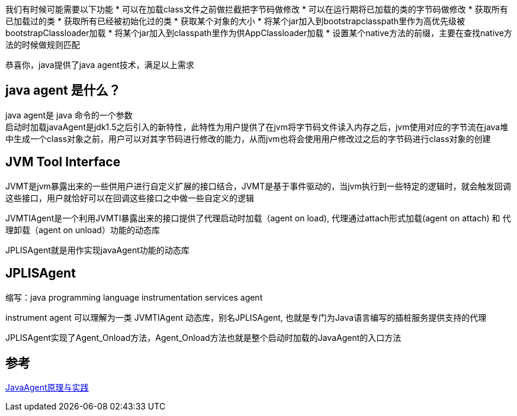 我们有时候可能需要以下功能
* 可以在加载class文件之前做拦截把字节码做修改
* 可以在运行期将已加载的类的字节码做修改
* 获取所有已加载过的类
* 获取所有已经被初始化过的类
* 获取某个对象的大小
* 将某个jar加入到bootstrapclasspath里作为高优先级被bootstrapClassloader加载
* 将某个jar加入到classpath里作为供AppClassloader加载
* 设置某个native方法的前缀，主要在查找native方法的时候做规则匹配

恭喜你，java提供了java agent技术，满足以上需求 

== java agent 是什么？

java agent是 java 命令的一个参数 +
启动时加载javaAgent是jdk1.5之后引入的新特性，此特性为用户提供了在jvm将字节码文件读入内存之后，jvm使用对应的字节流在java堆中生成一个class对象之前，用户可以对其字节码进行修改的能力，从而jvm也将会使用用户修改过之后的字节码进行class对象的创建

== JVM Tool Interface

JVMT是jvm暴露出来的一些供用户进行自定义扩展的接口结合，JVMT是基于事件驱动的，当jvm执行到一些特定的逻辑时，就会触发回调这些接口，用户就恰好可以在回调这些接口之中做一些自定义的逻辑

JVMTIAgent是一个利用JVMTI暴露出来的接口提供了代理启动时加载（agent on load), 代理通过attach形式加载(agent on attach) 和 代理卸载（agent on unload）功能的动态库

JPLISAgent就是用作实现javaAgent功能的动态库

== JPLISAgent
缩写：java programming language instrumentation services agent

instrument agent 可以理解为一类 JVMTIAgent 动态库，别名JPLISAgent, 也就是专门为Java语言编写的插桩服务提供支持的代理

JPLISAgent实现了Agent_Onload方法，Agent_Onload方法也就是整个启动时加载的JavaAgent的入口方法

== 参考

https://www.infoq.cn/article/fH69pYPqZPF6Cj1UJy7X[JavaAgent原理与实践]